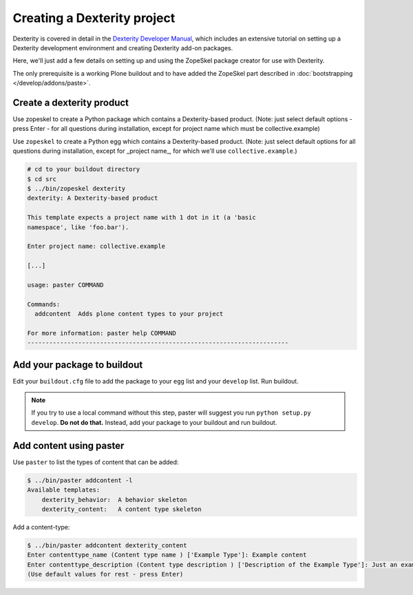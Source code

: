 ============================
Creating a Dexterity project
============================

Dexterity is covered in detail in the `Dexterity Developer Manual <http://docs.plone.org/external/plone.app.dexterity/docs/>`_, which includes an extensive tutorial on setting up a Dexterity development environment and creating Dexterity add-on packages.

Here, we'll just add a few details on setting up and using the ZopeSkel package creator for use with Dexterity.

The only prerequisite is a working Plone buildout and to have added the ZopeSkel part described in :doc:`bootstrapping </develop/addons/paste>`.


Create a dexterity product
==========================

Use zopeskel to create a Python package which contains a Dexterity-based product.
(Note: just select default options - press Enter - for all questions during installation, except for project name which must be collective.example)

Use ``zopeskel`` to create a Python egg which contains a Dexterity-based product.
(Note: just select default options for all questions during installation,
except for _project name_, for which we'll use ``collective.example``.)

.. code-block:: console

    # cd to your buildout directory
    $ cd src
    $ ../bin/zopeskel dexterity
    dexterity: A Dexterity-based product

    This template expects a project name with 1 dot in it (a 'basic
    namespace', like 'foo.bar').

    Enter project name: collective.example

    [...]

    usage: paster COMMAND

    Commands:
      addcontent  Adds plone content types to your project

    For more information: paster help COMMAND
    ------------------------------------------------------------------------

Add your package to buildout
============================

Edit your ``buildout.cfg`` file to add the package to your ``egg`` list and your ``develop`` list. Run buildout.

.. note::

    If you try to use a local command without this step, paster will suggest you run ``python setup.py develop``. **Do not do that.** Instead, add your package to your buildout and run buildout.

Add content using paster
========================

Use ``paster`` to list the types of content that can be added:

.. code-block:: console

        $ ../bin/paster addcontent -l
        Available templates:
            dexterity_behavior:  A behavior skeleton
            dexterity_content:   A content type skeleton

Add a content-type:

.. code-block:: console

        $ ../bin/paster addcontent dexterity_content
        Enter contenttype_name (Content type name ) ['Example Type']: Example content
        Enter contenttype_description (Content type description ) ['Description of the Example Type']: Just an example
        (Use default values for rest - press Enter)

